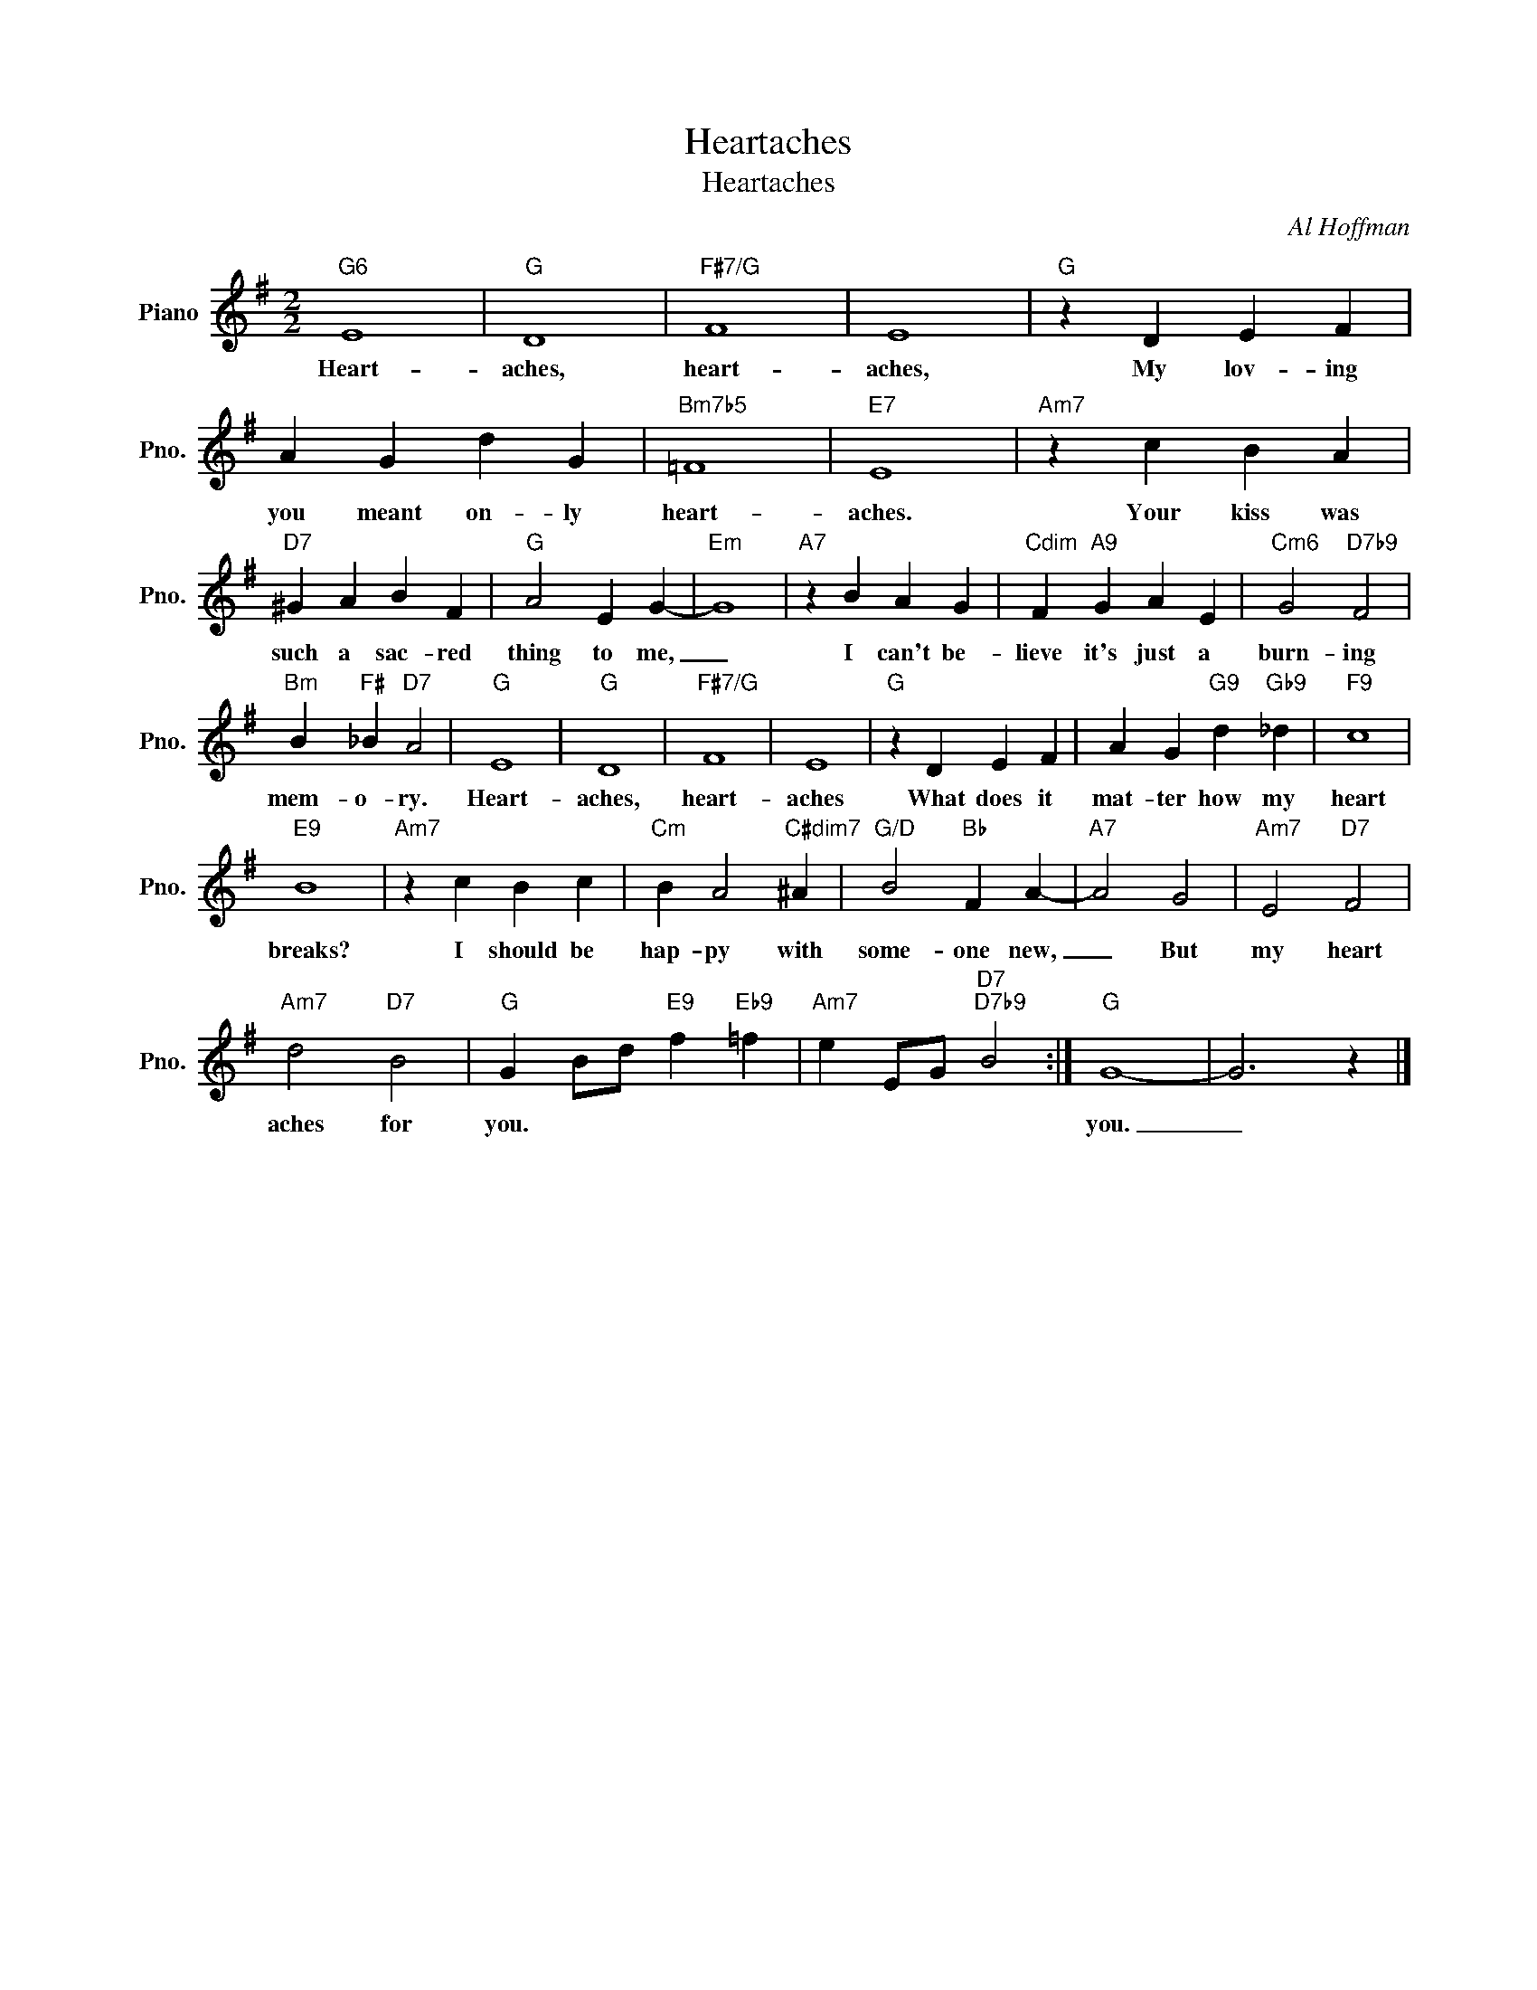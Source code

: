 X:1
T:Heartaches
T:Heartaches
C:Al Hoffman
Z:All Rights Reserved
L:1/4
M:2/2
K:G
V:1 treble nm="Piano" snm="Pno."
%%MIDI program 0
%%MIDI control 7 100
%%MIDI control 10 64
V:1
"G6" E4 |"G" D4 |"F#7/G" F4 | E4 |"G" z D E F | A G d G |"Bm7b5" =F4 |"E7" E4 |"Am7" z c B A | %9
w: Heart-|aches,|heart-|aches,|My lov- ing|you meant on- ly|heart-|aches.|Your kiss was|
"D7" ^G A B F |"G" A2 E G- |"Em" G4 |"A7" z B A G |"Cdim" F"A9" G A E |"Cm6" G2"D7b9" F2 | %15
w: such a sac- red|thing to me,|_|I can't be-|lieve it's just a|burn- ing|
"Bm" B"F#" _B"D7" A2 |"G" E4 |"G" D4 |"F#7/G" F4 | E4 |"G" z D E F | A G"G9" d"Gb9" _d |"F9" c4 | %23
w: mem- o- ry.|Heart-|aches,|heart-|aches|What does it|mat- ter how my|heart|
"E9" B4 |"Am7" z c B c |"Cm" B A2"C#dim7" ^A |"G/D" B2"Bb" F A- |"A7" A2 G2 |"Am7" E2"D7" F2 | %29
w: breaks?|I should be|hap- py with|some- one new,|_ But|my heart|
"Am7" d2"D7" B2 |"G" G B/d/"E9" f"Eb9" =f |"Am7" e E/G/"D7""D7b9" B2 :|"G" G4- | G3 z |] %34
w: aches for|you. * * * *||you.|_|

